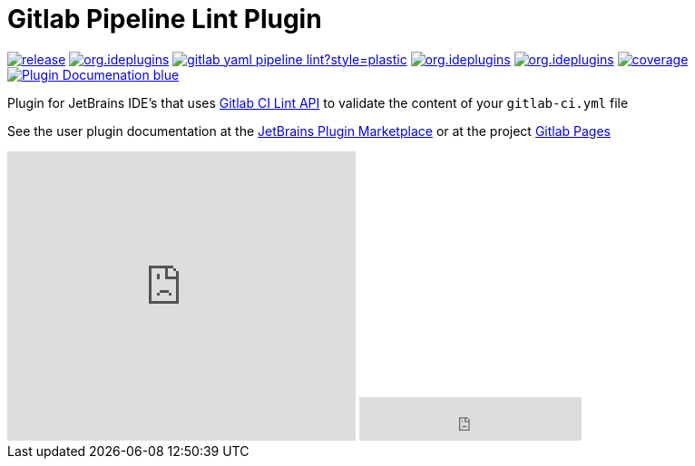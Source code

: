 = Gitlab Pipeline Lint Plugin
:icons: font

image:https://gitlab.com/pablomxnl/gitlab-yaml-pipeline-lint/-/badges/release.svg[link="https://gitlab.com/pablomxnl/gitlab-yaml-pipeline-lint/-/releases",title="Latest Release"]
image:https://img.shields.io/jetbrains/plugin/d/org.ideplugins.gitlab-yaml-pipeline-lint[link="https://plugins.jetbrains.com/plugin/19972-gitlab-pipeline-lint",title="Downloads"]
image:https://img.shields.io/gitlab/issues/open/pablomxnl/gitlab-yaml-pipeline-lint?style=plastic[link="https://gitlab.com/pablomxnl/gitlab-yaml-pipeline-lint/-/issues", title="GitLab issues"]
image:https://img.shields.io/jetbrains/plugin/r/stars/org.ideplugins.gitlab-yaml-pipeline-lint[link="https://plugins.jetbrains.com/plugin/19972-gitlab-pipeline-lint/reviews",title="Ratings"]
image:https://img.shields.io/jetbrains/plugin/v/org.ideplugins.gitlab-yaml-pipeline-lint[link="https://plugins.jetbrains.com/plugin/19972-gitlab-pipeline-lint",title="Version"]
image:https://gitlab.com/pablomxnl/gitlab-yaml-pipeline-lint/badges/main/coverage.svg[link="https://pablomxnl.gitlab.io/gitlab-yaml-pipeline-lint/coverage/html/index.html",title="Coverage report"]
image:https://img.shields.io/badge/Plugin-Documenation-blue[link="https://plugins.jetbrains.com/plugin/19972-gitlab-pipeline-lint/docs",title="Plugin Documentation"]

Plugin for JetBrains IDE's that uses https://docs.gitlab.com/ee/api/lint.html[Gitlab CI Lint API] to validate the content of your `gitlab-ci.yml` file

See the user plugin documentation at the https://plugins.jetbrains.com/plugin/19972-gitlab-pipeline-lint/docs[JetBrains Plugin Marketplace, window=_blank]  or at the project https://pablomxnl.gitlab.io/gitlab-yaml-pipeline-lint/starter-topic.html[Gitlab Pages, window=_blank]

++++
<iframe width="384px" height="319px" src="https://plugins.jetbrains.com/embeddable/card/19972" style="border:none;"></iframe>

<iframe width="245px" height="48px" src="https://plugins.jetbrains.com/embeddable/install/19972" style="border:none;"></iframe>
++++